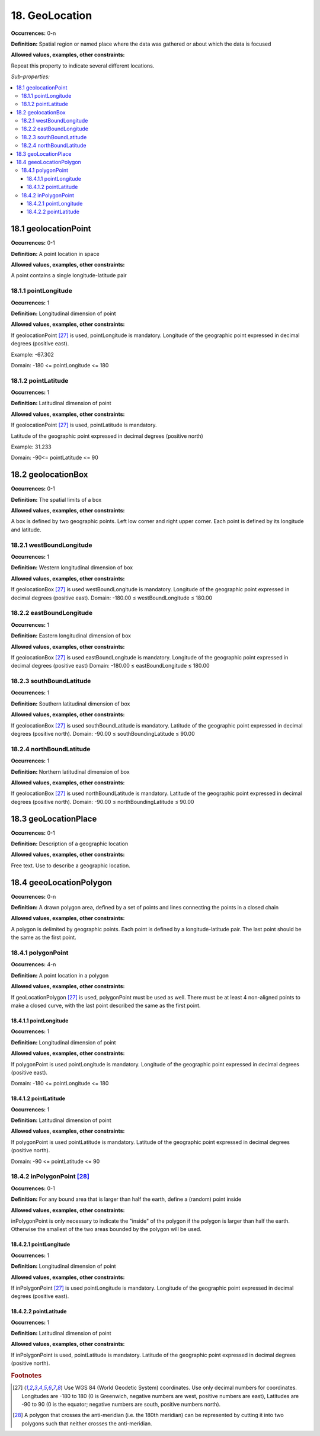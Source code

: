18. GeoLocation
====================

**Occurrences:** 0-n

**Definition:** Spatial region or named place where the data was gathered or about which the data is focused

**Allowed values, examples, other constraints:**

Repeat this property to indicate several different locations.

*Sub-properties:*

.. contents:: :local:


18.1 geolocationPoint
~~~~~~~~~~~~~~~~~~~~~~~~~

**Occurrences:** 0-1

**Definition:** A point location in space

**Allowed values, examples, other constraints:**

A point contains a single longitude-latitude pair


18.1.1 pointLongitude
^^^^^^^^^^^^^^^^^^^^^^^^^^

**Occurrences:** 1

**Definition:** Longitudinal dimension of point

**Allowed values, examples, other constraints:**

If geolocationPoint [27]_ is used, pointLongitude is mandatory. Longitude of the geographic point expressed in decimal degrees (positive east).

Example: -67.302

Domain: -180 <= pointLongitude <= 180


18.1.2 pointLatitude
^^^^^^^^^^^^^^^^^^^^^^^^^^

**Occurrences:** 1

**Definition:** Latitudinal dimension of point

**Allowed values, examples, other constraints:**

If geolocationPoint [27]_ is used, pointLatitude is mandatory.

Latitude of the geographic point expressed in decimal degrees (positive north)

Example: 31.233

Domain: -90<= pointLatitude <= 90


18.2 geolocationBox
~~~~~~~~~~~~~~~~~~~~~~~~~

**Occurrences:** 0-1

**Definition:** The spatial limits of a box

**Allowed values, examples, other constraints:**

A box is defined by two geographic points. Left low corner and right upper corner. Each point is defined by its longitude and latitude.


18.2.1 westBoundLongitude
^^^^^^^^^^^^^^^^^^^^^^^^^^

**Occurrences:** 1

**Definition:** Western longitudinal dimension of box

**Allowed values, examples, other constraints:**

If geolocationBox [27]_ is used westBoundLongitude is mandatory. Longitude of the geographic point expressed in decimal degrees (positive east).
Domain: -180.00 ≤ westBoundLongitude ≤ 180.00


18.2.2 eastBoundLongitude
^^^^^^^^^^^^^^^^^^^^^^^^^^

**Occurrences:** 1

**Definition:** Eastern longitudinal dimension of box

**Allowed values, examples, other constraints:**

If geolocationBox [27]_ is used eastBoundLongitude is mandatory. Longitude of the geographic point expressed in decimal degrees (positive east)
Domain: -180.00 ≤ eastBoundLongitude ≤ 180.00


18.2.3 southBoundLatitude
^^^^^^^^^^^^^^^^^^^^^^^^^^

**Occurrences:** 1

**Definition:** Southern latitudinal dimension of box

**Allowed values, examples, other constraints:**

If geolocationBox [27]_ is used southBoundLatitude is mandatory. Latitude of the geographic point expressed in decimal degrees (positive north).
Domain: -90.00 ≤ southBoundingLatitude ≤ 90.00


18.2.4 northBoundLatitude
^^^^^^^^^^^^^^^^^^^^^^^^^^

**Occurrences:** 1

**Definition:** Northern latitudinal dimension of box

**Allowed values, examples, other constraints:**

If geolocationBox [27]_ is used northBoundLatitude is mandatory. Latitude of the geographic point expressed in decimal degrees (positive north).
Domain: -90.00 ≤ northBoundingLatitude ≤ 90.00


18.3 geoLocationPlace
~~~~~~~~~~~~~~~~~~~~~~~~~

**Occurrences:** 0-1

**Definition:** Description of a geographic location

**Allowed values, examples, other constraints:**

Free text. Use to describe a geographic location.


18.4 geeoLocationPolygon
~~~~~~~~~~~~~~~~~~~~~~~~~

**Occurrences:** 0-n

**Definition:** A drawn polygon area, defined by a set of points and lines connecting the points in a closed chain

**Allowed values, examples, other constraints:**

A polygon is delimited by geographic points. Each point is defined by a longitude-latitude pair. The last point should be the same as the first point.


18.4.1 polygonPoint
^^^^^^^^^^^^^^^^^^^^^^^^^^

**Occurrences:** 4-n

**Definition:** A point location in a polygon

**Allowed values, examples, other constraints:**

If geoLocationPolygon [27]_ is used, polygonPoint must be used as well. There must be at least 4 non-aligned points to make a closed curve, with the last point described the same as the first point.


18.4.1.1 pointLongitude
##########################

**Occurrences:** 1

**Definition:** Longitudinal dimension of point

**Allowed values, examples, other constraints:**

If polygonPoint is used pointLongitude is mandatory. Longitude of the geographic point expressed in decimal degrees (positive east).

Domain: -180 <= pointLongitude <= 180


18.4.1.2 pointLatitude
##########################

**Occurrences:** 1

**Definition:** Latitudinal dimension of point

**Allowed values, examples, other constraints:**

If polygonPoint is used pointLatitude is mandatory. Latitude of the geographic point expressed in decimal degrees (positive north).

Domain: -90 <= pointLatitude <= 90


18.4.2 inPolygonPoint [28]_
^^^^^^^^^^^^^^^^^^^^^^^^^^^^^

**Occurrences:** 0-1

**Definition:** For any bound area that is larger than half the earth, define a (random) point inside

**Allowed values, examples, other constraints:**

inPolygonPoint is only necessary to indicate the "inside" of the polygon if the polygon is larger than half the earth. Otherwise the smallest of the two areas bounded by the polygon will be used.


18.4.2.1 pointLongitude
##########################

**Occurrences:** 1

**Definition:** Longitudinal dimension of point

**Allowed values, examples, other constraints:**

If inPolygonPoint [27]_ is used pointLongitude is mandatory. Longitude of the geographic point expressed in decimal degrees (positive east).


18.4.2.2 pointLatitude
##########################

**Occurrences:** 1

**Definition:** Latitudinal dimension of point

**Allowed values, examples, other constraints:**

If inPolygonPoint is used, pointLatitude is mandatory. Latitude of the geographic point expressed in decimal degrees (positive north).



.. rubric:: Footnotes
.. [27] Use WGS 84 (World Geodetic System) coordinates. Use only decimal numbers for coordinates. Longitudes are -180 to 180 (0 is Greenwich, negative numbers are west, positive numbers are east), Latitudes are -90 to 90 (0 is the equator; negative numbers are south, positive numbers north).
.. [28] A polygon that crosses the anti-meridian (i.e. the 180th meridian) can be represented by cutting it into two polygons such that neither crosses the anti-meridian.

